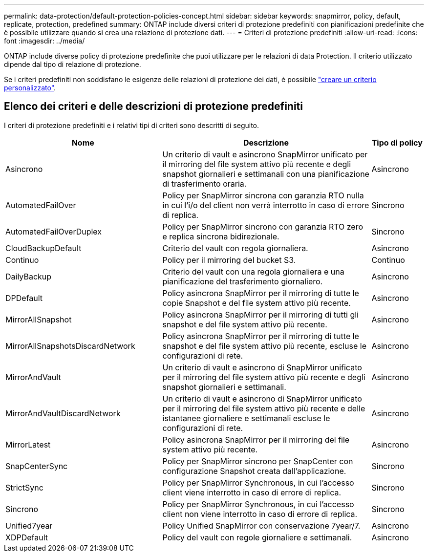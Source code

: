---
permalink: data-protection/default-protection-policies-concept.html 
sidebar: sidebar 
keywords: snapmirror, policy, default, replicate, protection, predefined 
summary: ONTAP include diversi criteri di protezione predefiniti con pianificazioni predefinite che è possibile utilizzare quando si crea una relazione di protezione dati. 
---
= Criteri di protezione predefiniti
:allow-uri-read: 
:icons: font
:imagesdir: ../media/


[role="lead"]
ONTAP include diverse policy di protezione predefinite che puoi utilizzare per le relazioni di data Protection. Il criterio utilizzato dipende dal tipo di relazione di protezione.

Se i criteri predefiniti non soddisfano le esigenze delle relazioni di protezione dei dati, è possibile link:create-custom-replication-policy-concept.html["creare un criterio personalizzato"].



== Elenco dei criteri e delle descrizioni di protezione predefiniti

I criteri di protezione predefiniti e i relativi tipi di criteri sono descritti di seguito.

[cols="3,4,1"]
|===
| Nome | Descrizione | Tipo di policy 


| Asincrono | Un criterio di vault e asincrono SnapMirror unificato per il mirroring del file system attivo più recente e degli snapshot giornalieri e settimanali con una pianificazione di trasferimento oraria. | Asincrono 


| AutomatedFailOver | Policy per SnapMirror sincrona con garanzia RTO nulla in cui l'i/o del client non verrà interrotto in caso di errore di replica. | Sincrono 


| AutomatedFailOverDuplex | Policy per SnapMirror sincrono con garanzia RTO zero e replica sincrona bidirezionale. | Sincrono 


| CloudBackupDefault | Criterio del vault con regola giornaliera. | Asincrono 


| Continuo | Policy per il mirroring del bucket S3. | Continuo 


| DailyBackup | Criterio del vault con una regola giornaliera e una pianificazione del trasferimento giornaliero. | Asincrono 


| DPDefault | Policy asincrona SnapMirror per il mirroring di tutte le copie Snapshot e del file system attivo più recente. | Asincrono 


| MirrorAllSnapshot | Policy asincrona SnapMirror per il mirroring di tutti gli snapshot e del file system attivo più recente. | Asincrono 


| MirrorAllSnapshotsDiscardNetwork | Policy asincrona SnapMirror per il mirroring di tutte le snapshot e del file system attivo più recente, escluse le configurazioni di rete. | Asincrono 


| MirrorAndVault | Un criterio di vault e asincrono di SnapMirror unificato per il mirroring del file system attivo più recente e degli snapshot giornalieri e settimanali. | Asincrono 


| MirrorAndVaultDiscardNetwork | Un criterio di vault e asincrono di SnapMirror unificato per il mirroring del file system attivo più recente e delle istantanee giornaliere e settimanali escluse le configurazioni di rete. | Asincrono 


| MirrorLatest | Policy asincrona SnapMirror per il mirroring del file system attivo più recente. | Asincrono 


| SnapCenterSync | Policy per SnapMirror sincrono per SnapCenter con configurazione Snapshot creata dall'applicazione. | Sincrono 


| StrictSync | Policy per SnapMirror Synchronous, in cui l'accesso client viene interrotto in caso di errore di replica. | Sincrono 


| Sincrono | Policy per SnapMirror Synchronous, in cui l'accesso client non viene interrotto in caso di errore di replica. | Sincrono 


| Unified7year | Policy Unified SnapMirror con conservazione 7year/7. | Asincrono 


| XDPDefault | Policy del vault con regole giornaliere e settimanali. | Asincrono 
|===